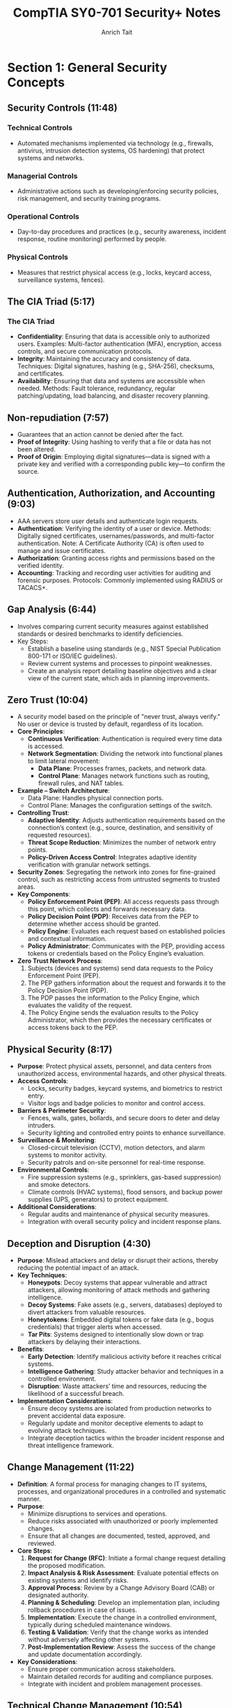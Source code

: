 #+title: CompTIA SY0-701 Security+ Notes
#+author: Anrich Tait

* Section 1: General Security Concepts
** Security Controls (11:48)
CLOSED: [2025-04-08 Tue 13:58]
*** Technical Controls
- Automated mechanisms implemented via technology (e.g., firewalls, antivirus, intrusion detection systems, OS hardening) that protect systems and networks.
*** Managerial Controls
- Administrative actions such as developing/enforcing security policies, risk management, and security training programs.
*** Operational Controls
- Day-to-day procedures and practices (e.g., security awareness, incident response, routine monitoring) performed by people.
*** Physical Controls
- Measures that restrict physical access (e.g., locks, keycard access, surveillance systems, fences).

** The CIA Triad (5:17)
*** The CIA Triad
- *Confidentiality*: Ensuring that data is accessible only to authorized users.
  Examples: Multi-factor authentication (MFA), encryption, access controls, and secure communication protocols.
- *Integrity*: Maintaining the accuracy and consistency of data.
  Techniques: Digital signatures, hashing (e.g., SHA-256), checksums, and certificates.
- *Availability*: Ensuring that data and systems are accessible when needed.
  Methods: Fault tolerance, redundancy, regular patching/updating, load balancing, and disaster recovery planning.

** Non-repudiation (7:57)
- Guarantees that an action cannot be denied after the fact.
- *Proof of Integrity*: Using hashing to verify that a file or data has not been altered.
- *Proof of Origin*: Employing digital signatures—data is signed with a private key and verified with a corresponding public key—to confirm the source.

** Authentication, Authorization, and Accounting (9:03)
- AAA servers store user details and authenticate login requests.
- *Authentication*: Verifying the identity of a user or device.
  Methods: Digitally signed certificates, usernames/passwords, and multi-factor authentication.
  Note: A Certificate Authority (CA) is often used to manage and issue certificates.
- *Authorization*: Granting access rights and permissions based on the verified identity.
- *Accounting*: Tracking and recording user activities for auditing and forensic purposes.
  Protocols: Commonly implemented using RADIUS or TACACS+.

** Gap Analysis (6:44)
- Involves comparing current security measures against established standards or desired benchmarks to identify deficiencies.
- Key Steps:
  - Establish a baseline using standards (e.g., NIST Special Publication 800-171 or ISO/IEC guidelines).
  - Review current systems and processes to pinpoint weaknesses.
  - Create an analysis report detailing baseline objectives and a clear view of the current state, which aids in planning improvements.

** Zero Trust (10:04)
- A security model based on the principle of "never trust, always verify."
  No user or device is trusted by default, regardless of its location.
- *Core Principles*:
  - **Continuous Verification**: Authentication is required every time data is accessed.
  - **Network Segmentation**: Dividing the network into functional planes to limit lateral movement:
    - *Data Plane*: Processes frames, packets, and network data.
    - *Control Plane*: Manages network functions such as routing, firewall rules, and NAT tables.
- *Example – Switch Architecture*:
  - Data Plane: Handles physical connection ports.
  - Control Plane: Manages the configuration settings of the switch.
- *Controlling Trust*:
  - **Adaptive Identity**: Adjusts authentication requirements based on the connection’s context (e.g., source, destination, and sensitivity of requested resources).
  - **Threat Scope Reduction**: Minimizes the number of network entry points.
  - **Policy-Driven Access Control**: Integrates adaptive identity verification with granular network settings.
- *Security Zones*: Segregating the network into zones for fine-grained control, such as restricting access from untrusted segments to trusted areas.
- *Key Components*:
  - **Policy Enforcement Point (PEP)**: All access requests pass through this point, which collects and forwards necessary data.
  - **Policy Decision Point (PDP)**: Receives data from the PEP to determine whether access should be granted.
  - **Policy Engine**: Evaluates each request based on established policies and contextual information.
  - **Policy Administrator**: Communicates with the PEP, providing access tokens or credentials based on the Policy Engine’s evaluation.
- *Zero Trust Network Process*:
  1. Subjects (devices and systems) send data requests to the Policy Enforcement Point (PEP).
  2. The PEP gathers information about the request and forwards it to the Policy Decision Point (PDP).
  3. The PDP passes the information to the Policy Engine, which evaluates the validity of the request.
  4. The Policy Engine sends the evaluation results to the Policy Administrator, which then provides the necessary certificates or access tokens back to the PEP.

** Physical Security (8:17)
- *Purpose*: Protect physical assets, personnel, and data centers from unauthorized access, environmental hazards, and other physical threats.
- *Access Controls*:
  - Locks, security badges, keycard systems, and biometrics to restrict entry.
  - Visitor logs and badge policies to monitor and control access.
- *Barriers & Perimeter Security*:
  - Fences, walls, gates, bollards, and secure doors to deter and delay intruders.
  - Security lighting and controlled entry points to enhance surveillance.
- *Surveillance & Monitoring*:
  - Closed-circuit television (CCTV), motion detectors, and alarm systems to monitor activity.
  - Security patrols and on-site personnel for real-time response.
- *Environmental Controls*:
  - Fire suppression systems (e.g., sprinklers, gas-based suppression) and smoke detectors.
  - Climate controls (HVAC systems), flood sensors, and backup power supplies (UPS, generators) to protect equipment.
- *Additional Considerations*:
  - Regular audits and maintenance of physical security measures.
  - Integration with overall security policy and incident response plans.

** Deception and Disruption (4:30)
- *Purpose*: Mislead attackers and delay or disrupt their actions, thereby reducing the potential impact of an attack.
- *Key Techniques*:
  - *Honeypots*: Decoy systems that appear vulnerable and attract attackers, allowing monitoring of attack methods and gathering intelligence.
  - *Decoy Systems*: Fake assets (e.g., servers, databases) deployed to divert attackers from valuable resources.
  - *Honeytokens*: Embedded digital tokens or fake data (e.g., bogus credentials) that trigger alerts when accessed.
  - *Tar Pits*: Systems designed to intentionally slow down or trap attackers by delaying their interactions.
- *Benefits*:
  - **Early Detection**: Identify malicious activity before it reaches critical systems.
  - **Intelligence Gathering**: Study attacker behavior and techniques in a controlled environment.
  - **Disruption**: Waste attackers’ time and resources, reducing the likelihood of a successful breach.
- *Implementation Considerations*:
  - Ensure decoy systems are isolated from production networks to prevent accidental data exposure.
  - Regularly update and monitor deceptive elements to adapt to evolving attack techniques.
  - Integrate deception tactics within the broader incident response and threat intelligence framework.

** Change Management (11:22)
- *Definition*: A formal process for managing changes to IT systems, processes, and organizational procedures in a controlled and systematic manner.
- *Purpose*:
  - Minimize disruptions to services and operations.
  - Reduce risks associated with unauthorized or poorly implemented changes.
  - Ensure that all changes are documented, tested, approved, and reviewed.
- *Core Steps*:
  1. **Request for Change (RFC)**: Initiate a formal change request detailing the proposed modification.
  2. **Impact Analysis & Risk Assessment**: Evaluate potential effects on existing systems and identify risks.
  3. **Approval Process**: Review by a Change Advisory Board (CAB) or designated authority.
  4. **Planning & Scheduling**: Develop an implementation plan, including rollback procedures in case of issues.
  5. **Implementation**: Execute the change in a controlled environment, typically during scheduled maintenance windows.
  6. **Testing & Validation**: Verify that the change works as intended without adversely affecting other systems.
  7. **Post-Implementation Review**: Assess the success of the change and update documentation accordingly.
- *Key Considerations*:
  - Ensure proper communication across stakeholders.
  - Maintain detailed records for auditing and compliance purposes.
  - Integrate with incident and problem management processes.

** Technical Change Management (10:54)
- *Definition*: A subset of change management that focuses specifically on technical modifications in IT environments.
- *Focus Areas*:
  - Hardware and software updates.
  - Network configuration changes.
  - System upgrades and patches.
  - Infrastructure modifications and deployments.
- *Key Steps & Considerations*:
  - **Detailed Technical Assessment**: Analyze the technical aspects and dependencies before proceeding.
  - **Testing Environment**: Use staging or testing environments to validate changes before production deployment.
  - **Rollback and Recovery Plans**: Develop clear strategies to revert changes in case of failure.
  - **Documentation and Version Control**: Maintain precise records of technical configurations and updates.
  - **Automation Tools**: Leverage tools (e.g., configuration management systems like Ansible, Puppet, or Chef) to standardize and streamline technical changes.
  - **Integration with Broader IT Policies**: Align technical changes with overall IT governance and security policies.
- *Benefits*:
  - Reduces downtime and performance issues.
  - Enhances system stability and reliability.
  - Supports regulatory and compliance requirements.

** Public Key Infrastructure (9:08)
- A framework for managing digital certificates and public–private key pairs.
- Core components include:
  - **Certificate Authority (CA)**: Issues, signs, and verifies digital certificates.
  - **Registration Authority (RA)**: Assists in validating certificate requests before they reach the CA.
  - **Certificate Repositories**: Securely stores and distributes certificates (often following the X.509 standard).
- Purpose: Binds public keys to identities and manages the full certificate lifecycle (issuance, renewal, revocation via CRL or OCSP).
- Note: PKI is fundamental to establishing secure communications (e.g., in TLS/SSL).

*** Symmetric Encryption
- Encrypts and decrypts data using the same secret key.
- Common algorithms include AES (Advanced Encryption Standard), DES (Data Encryption Standard, now largely deprecated), and Triple DES.
- Applications: Often used for bulk data encryption due to high performance.

*** Asymmetric Encryption
- Utilizes two mathematically related keys: a public key and a private key.
- The public key is used for encryption or signature verification, while the private key is used for decryption or signing.
- Common algorithms: RSA, Elliptic Curve Cryptography (ECC).
- Note: The public key is not "derived" from the private key in a reversible way; rather, it is generated as a pair, and the security relies on the one-way mathematical relationship.

** Encrypting Data (9:48)
- Process: Converts plaintext into ciphertext using cryptographic algorithms.
- Primary types:
  - *Symmetric Encryption*: Same key for both encryption and decryption (e.g., AES, DES).
  - *Asymmetric Encryption*: Uses a public key for encryption and a private key for decryption (e.g., RSA, ECC).
- Transparent Encryption: Encrypting all database information with a symmetric key, often called Transparent Data Encryption (TDE).
- Practical use: Browsers use HTTPS (TLS/SSL) for secure communication, and VPNs encrypt all transmitted data regardless of the application.

** Key Exchange (3:39)
- Process: Securely exchanging cryptographic keys between parties.
- Common methods:
  - *Diffie–Hellman*: Allows two parties to establish a shared secret over an unsecured channel.
  - *RSA-based Key Exchange*: Uses asymmetric encryption to securely exchange symmetric keys.
  - *Out-of-Band Key Exchange*: Physical or separate-channel exchanges (e.g., in-person, telephone).
  - *In-Band Key Exchange*: Exchanging keys over the same channel but with encryption.
- Critical for initiating secure sessions and ensuring that keys are exchanged without interception.

** Encryption Technologies (6:53)
- **Trusted Platform Module (TPM)**
  - A dedicated microcontroller designed to secure hardware through integrated cryptographic keys.
  - Provides functions such as key generation, secure storage, and random number generation.
- **Hardware Security Module (HSM)**
  - Used in enterprise environments to securely store thousands of cryptographic keys and perform high-volume cryptographic operations.
  - Often certified to meet strict security standards.
- **Secure Enclave**
  - A separate, isolated processor (e.g., Apple’s Secure Enclave) that handles sensitive data processing and key management, featuring its own boot ROM, TRNG, and real-time memory encryption.
- Notable algorithms:
  - *Symmetric*: AES, DES, Triple DES (with AES being the current standard).
  - *Asymmetric*: RSA, ECC.
  - *Protocols*: TLS/SSL for secure web communication; IPsec for secure network communications.

** Obfuscation (8:00)
- Technique: Makes code or data less understandable to deter reverse engineering.
- Note: Obfuscation is not a substitute for encryption—it merely complicates analysis.
- Methods:
  - *Steganography*: Hiding information within images, audio, video, or even within TCP packets.
  - *Data Masking*: Hiding sensitive parts of data to reveal only non-critical information.
  - *Tokenization*: Replacing sensitive data with non-sensitive tokens, often for single-use scenarios.

** Hashing and Digital Signatures (10:24)
- **Hashing:**
  - Converts data into a fixed-size string (the hash) using one-way mathematical functions.
  - Purpose: Ensures data integrity by detecting alterations; even small changes produce a different hash.
  - Collision: When two different inputs produce the same hash (rare for secure algorithms).
  - Common algorithms: MD5 (considered weak), SHA-1 (deprecated for many uses), SHA-256.
  - Use case: Verifying file integrity is common (e.g., Linux ISOs).
- **Digital Signatures:**
  - Combine hashing with asymmetric encryption.
  - Process: The signer creates a signature using their private key on the hash of a message; recipients verify it using the signer's public key.
  - Benefits: Provides authentication, integrity, and non-repudiation.
- **Password Storing:**
  - Instead of storing raw passwords, systems store a salted hash.
  - The salt (random data) is added to the password before hashing, preventing rainbow table attacks.
  - Best Practice: Never store the plaintext password; only compare hashes during authentication.

** Blockchain Technology (2:22)
- Definition: A decentralized ledger that records transactions across multiple nodes using cryptographic techniques.
- Key properties: Immutability, transparency, and integrity of data.
- Applications: Widely used for cryptocurrencies but also for secure, distributed data management in various fields.
- Relies on public key cryptography for identity verification and transaction signing.

** Certificates (14:38)
- Digital Certificates: Electronic documents that bind a public key to an entity’s identity.
- Issuance: Managed by a Certificate Authority (CA) and may involve a Registration Authority (RA).
- Contents: Include subject, issuer, validity period, public key, and other metadata.
- Revocation: Managed via Certificate Revocation Lists (CRLs) or Online Certificate Status Protocol (OCSP).
- Standard: X.509 is the standard format for digital certificates, critical in TLS/SSL communications.

* Section 2: Threats, Vulnerabilities, and Mitigations
** Threat Actors (10:23)
   - Definition: Individuals or groups who pose a threat to information systems.
     - Script Kiddies: Inexperienced attackers using pre-made tools. Distrupt services, sometimes philosophical reasons
     - Hacktivists: Motivated by political or social causes. Can sometimes become insider threats.
     - Organized Crime: Groups focused on financial gain.
     - Nation-State Actors: Government-sponsored entities with sophisticated capabilities. data exfiltration, war, etc
       - Advanced Persistent Threats (APT) are some of the most common attacks for nation states. Due to the amount of support by nations attacks can be massive and very sophisticated.
     - Insiders: Employees or contractors with legitimate access who misuse privileges. Often motivated by revenge or financial gain
     - Shadow IT: Going rogue, working around the internal IT organization, builds their own infrastructure. Uses company resources. Risky due to lack of oversight and skill
   - Motivations: Financial gain, political influence, personal grievances, espionage.

** Threat Vectors and Attack Surfaces
- Definition: The various paths or methods by which an attacker can gain access to a system.
- Attack Surface: All the points in a system where an unauthorized user could try to enter or extract data.
- Considerations: Software vulnerabilities, network exposure, physical access, third-party integrations.

** Common Threat Vectors (17:14)
- Message-based vectors: attacks concealed in messages like email or text messages.
  - Phishing attacks: fake links or malware
  - Social engineering: invoice, cryptocurrency scams

- Image-based vectors: attacks concealed in images
  - some image formats can be exploaited like SVG descriptions where images are described as xml. This opens html/javascrpt injections in the svg description

- File-based vectors: attacks concealed in files
  - exe, pdf, zip, documents, spreadsheets (ex microsoft macros)

- Voice-call vectors: spam calls and vishing calls
  - war dialing
  - call tampering (disrupting phone calls)

- Removeable-device vectors: attacks ushing removable drives
  - get around firewalls
  - malicious software on usb drives
  - usb devices can act as keyboards
  - data exfiltration

- Vulnerable-software vectors: attacks concealed in software
  - infected exectuable
  - do constant updates to stay up to date with latest security
  - Agentless:
    - no installed executable, compromised software on the server

- Unsupported-sytem vectors:
  - Patching is an important prevention tool
  - legacy systems may not have security updates
  - keep track of software and versions to make sure there are no systems running that you are unaware of

- Unsecure-network vectors:
  - Use latest security protocols
  - Scan network frequenlty to asses security
  - use no 802.1x
  - bluetooth can also be a threat

- Open service ports:
  - connect over a tcp or UDP port
  - every open port is an opportunity for the attacker. misconfiguration can open holes for attackers. the more services you install expand the attack surface
  - firewall rules can limit traffic in open ports

- Default credentials: routers/devices that come with stock credentials

- Supply chain vector: tamper with underlying infrastructure or manufacturing process
  - your service provider can be a threat vector if attackers get access to the MSP
  - 2013 target credit card breach
  - suppliers: counterfeit/bogus devices like routers and switched.

** Phishing (6:32)
   - Definition: A social engineering technique where attackers trick users into revealing sensitive information by posing as a trustworthy website or service.
   - Methods: Spoofed/Malicious emails, fake websites, SMS (smishing), and voice calls (vishing). Typosquating (a type of url highjacking)
   - Mitigations: User education, email filtering, multi-factor authentication (MFA).

** Impersonation (5:52)
   - Definition: An attacker pretends to be someone else to gain trust or access.
   - Techniques: Spoofing emails, websites, or social media profiles; using stolen credentials.
   - Mitigations: Strong authentication methods, digital signatures, user awareness training.

** Watering Hole Attacks (4:12)
   - Definition: Compromising a site frequently visited by the target group to infect their systems with malware.
   - Process: Identify a site trusted by the target, compromise it, and then infect visiting users.
   - Mitigations: Regular security assessments of trusted sites, network monitoring, and endpoint protection.
   - Example: Polish Financial Supervision Authority (added malicious javascript files that targeted select IP addresses)

** Other Social Engineering Attacks (3:29)
   - Methods:
     - Misinformation/disinformation: fake news, influence campaigns, etc.
     - Pretexting: Creating a fabricated scenario to steal information.
     - Baiting: Offering something enticing to get victims to reveal sensitive data.
     - Brand impersonation: Impersonating legitimate companies or businesses
     - Tailgating: Gaining physical access by following authorized personnel.
     - Quid pro quo: Promising a benefit in exchange for information.
   - Mitigations: Employee training, strict access control policies, and robust verification processes.

** Memory Injections (2:39)
- Definition: Malware that hijacks the permissions and memory of another running process to make it much harder to detect. Since the malware is injected into an existing process, it executes code with the same permissions as that process, essentially providing privilege escalation.
- Methods:
  - DLL injection: Injecting a malicious Dynamic Link Library into a running process to execute code in its context.
  - Code cave injection: Injecting shellcode into unused space ("cave") in a process's memory.
  - Reflective DLL injection: Loading a DLL from memory instead of disk to avoid detection.
  - Process hollowing: Creating a benign process and replacing its code with malicious code.

** Buffer Overflows (3:37)
- Definition: A buffer overflow occurs when a program writes more data to a fixed-size buffer than it is designed to hold, potentially overwriting adjacent memory and causing erratic behavior or security vulnerabilities.
- Methods:
  - Stack-based buffer overflow: Overwriting return addresses to hijack control flow.
  - Heap-based buffer overflow: Overwriting dynamic memory structures.
  - Off-by-one errors: A subtle form of buffer overflow due to logic bugs.
  - Format string vulnerability: Using uncontrolled user input in formatted output functions (e.g. printf).

** Race Conditions (4:58)
- Definition: When two pieces of memory are accessed at the same time, leading to unintended side effects due to unsynchronized access in concurrent execution.
- Methods: Time-of-check to time-of-use attack (TOCTOU)
- Example: Mars rover Spirit reboot loop January 2004

** Malicious Updates (5:45)
- Definition: An attack concealed inside of updates and security patches.
- Prevent: Maintain backups, use trusted sources
- Methods: Fake websites and popups, poisoned update servers, compromised supply chains
- Example: SolarWinds Orion supply chain attack that added malicious code into the software of all clients

** Operating System Vulnerabilities (4:09)
- Definition: Attacks targeting vulnerabilities in the operating system, including kernel bugs, privilege escalation flaws, or default insecure configurations.
- Defense: Consistent security patches (like update Tuesday with Windows), kernel hardening, minimal services
- Attacks:
  - Local privilege escalation (e.g., exploiting sudo or setuid binaries)
  - Kernel exploits
  - Misconfigured permissions or services
- Example:
  - Dirty COW (CVE-2016-5195): A Linux kernel race condition that allowed privilege escalation.
- Notes: Some patches require testing to ensure there are no breaking changes

** SQL Injection (5:09)
- Definition: A code injection technique where malicious SQL statements are inserted into an entry field for execution, allowing attackers to bypass authentication, access or manipulate databases.
- Defense:
  - Use parameterized queries/prepared statements
  - Input validation and sanitation
  - Least privilege for database accounts
- Attacks:
  - Authentication bypass
  - Data exfiltration
  - Data deletion or modification
- Example: 2009 Heartland Payment Systems breach via SQL injection led to 130M card thefts

** Cross-site Scripting (8:34)
- Definition: A vulnerability that allows attackers to inject malicious scripts into content from otherwise trusted websites, which then run in the browsers of users who visit that content.
- Defense:
  - Output encoding
  - Content Security Policy (CSP)
  - Input validation
- Attacks:
  - Stealing cookies/session tokens
  - Redirecting users to malicious websites
  - Performing actions on behalf of users
- Example: MySpace Samy worm (2005), spread XSS through profiles

** Hardware Vulnerabilities (6:27)
- Definition: Vulnerabilities at the physical or firmware level of hardware components, often leading to side-channel attacks or direct memory access exploits.
- Defense:
  - BIOS/UEFI updates
  - Physical security
  - Firmware integrity checks
- Attacks:
  - Spectre and Meltdown: Side-channel attacks exploiting speculative execution
  - DMA attacks via Thunderbolt ports
- Example: Spectre/Meltdown vulnerabilities (2018) affected Intel/AMD CPUs

** Virtualization Vulnerabilities (5:29)
- Definition: Exploits targeting hypervisors or virtual machines, allowing breakout from a guest VM to the host or other guests.
- Defense:
  - Use type 1 hypervisors with strict isolation
  - Keep hypervisor software up to date
  - Disable unnecessary VM features (e.g., copy-paste, shared folders)
- Attacks:
  - VM escape (e.g., exploiting QEMU or VMware)
  - Hyperjacking (malware that hijacks the hypervisor)
- Example: VENOM (CVE-2015-3456) vulnerability in QEMU’s virtual floppy drive allowed VM escape

** Cloud-specific Vulnerabilities (4:06)
- Definition: Weaknesses unique to cloud environments, including misconfigured storage buckets, exposed APIs, and insecure multi-tenancy.
- Defense:
  - Secure IAM policies
  - Enable encryption and logging
  - Use cloud provider security tools (e.g., AWS Inspector, Azure Defender)
- Attacks:
  - Cloud tenant isolation failures
  - Insecure APIs
  - Data breaches via misconfigured S3 buckets
- Example: Capital One breach (2019) due to misconfigured AWS WAF and exposed credentials

** Supply Chain Vulnerabilities (9:12)
- Definition: Vulnerabilities introduced through third-party software, hardware, or services integrated into an organization's systems, often during development, deployment, or update processes.
- Defense:
  - Vet third-party vendors and dependencies
  - Use software bills of materials (SBOM)
  - Monitor for abnormal update behavior
  - Code-signing verification
- Attacks:
  - Compromised build environments
  - Tampered update packages
  - Dependency confusion (e.g., package manager manipulation)
- Example: SolarWinds Orion attack (2020) — attackers inserted a backdoor during a software update affecting thousands of clients globally

** Misconfiguration Vulnerabilities (7:09)
- Definition: Security flaws arising from incorrect or default configuration settings in hardware, software, or network infrastructure that expose systems to attack.
- Defense:
  - Harden systems (e.g., disable unused ports/services)
  - Use secure defaults and audit configurations
  - Automate configuration management (e.g., Ansible, Chef)
- Attacks:
  - Open S3 buckets
  - Public-facing admin interfaces
  - Default credentials
- Example: 2017 Accenture AWS S3 misconfiguration exposed sensitive client data publicly

** Mobile Device Vulnerabilities (3:23)
- Definition: Weaknesses specific to mobile platforms (iOS, Android), including insecure apps, OS vulnerabilities, or improper handling of permissions and data storage.
- Defense:
  - Mobile Device Management (MDM)
  - App store vetting and sandboxing
  - Limit sideloading and enforce updates
- Attacks:
  - Malicious apps (e.g., trojans in APKs)
  - Jailbreaking/rooting leading to privilege escalation
  - Bluetooth/Wi-Fi exploits
- Example: Pegasus spyware exploited iOS zero-days to silently infect mobile devices and extract data (2021)

** Zero-day Vulnerabilities (3:02)
- Definition: Security flaws that are unknown to the software vendor and have no available patch at the time of discovery, making them highly valuable to attackers.
- Defense:
  - Behavior-based detection (e.g., anomaly detection tools)
  - Threat intelligence and monitoring
  - Patch management once disclosed
- Attacks:
  - Exploitation before public or vendor awareness
  - Used in advanced persistent threats (APTs)
- Example: Stuxnet (2010) used multiple Windows zero-day exploits to sabotage Iranian nuclear centrifuges

** An Overview of Malware (6:06)
- Definition: Software or code designed to perform unauthorized actions on a system, often to steal data, disrupt operations, or gain persistent access.
- Categories:
  - Viruses, worms, trojans, ransomware, spyware, adware, rootkits, botnets
- Indicators:
  - Unexpected network connections
  - Unexplained CPU/disk spikes
  - New or modified system files
  - Unusual process activity
- Example: The WannaCry ransomware that combined worm-like propagation with encryption payloads (May 2017)

** Viruses and Worms (5:54)
- Definition:
  - Virus: Malware that attaches itself to legitimate executables and requires user action to propagate.
  - Worm: Self‑replicating malware that spreads autonomously across networks.
- Methods:
  - File infectors (attaching to .exe, .dll)
  - Network exploits (broadcast, SMB, email)
  - Removable media propagation
- Defense:
  - Host‑based antivirus/antimalware
  - Network intrusion prevention systems (IPS)
  - Least‑privilege execution contexts
- Example: The ILOVEYOU worm (2000) exploited VBScript in email attachments to overwrite files and propagate worldwide

** Spyware and Bloatware (4:21)
- Definition:
  - Spyware: Software that covertly collects user information or surveils activity.
  - Bloatware: Preinstalled or bundled software that consumes resources and may include tracking components.
- Methods:
  - Browser extensions hooking into DOM/network APIs
  - Background services exfiltrating keystrokes or screenshots
  - Bundled installers that hide additional payloads
- Defense:
  - Application vetting and permission audits
  - Endpoint detection and response (EDR)
  - Regular software audits and removal of unused applications
- Example: CoolWebSearch (early 2000s) modified browser settings and injected ads without consent

** Other Malware Types (7:32)
- Definition: Additional specialized classes of malicious software beyond viruses, worms, and spyware.
- Types:
  - Trojans: Malware masquerading as benign software
  - Ransomware: Encrypts or locks data demanding payment
  - Rootkits: Hide presence by hooking kernel functions
  - Botnets: Networks of compromised hosts under remote control
- Defense:
  - Behavior‑based anomaly detection
  - Immutable infrastructure and image‑based deployment
  - Network segmentation and egress filtering
- Example: CryptoLocker (2013) used asymmetric encryption to lock user files until ransom paid

** Physical Attacks (4:04)
- Definition: Direct tampering with hardware or physical infrastructure to breach security.
- Methods:
  - Theft of devices or storage media
  - Hardware implants (e.g., malicious microcontrollers)
  - Side‑channel analysis (power, EM emissions)
- Defense:
  - Locked server rooms and cabinets
  - Secure boot and Trusted Platform Module (TPM)
  - Tamper‑evident seals and surveillance
- Example: USB drop attacks where malicious USB sticks are left for curious employees to plug in

** Denial of Service (6:07)
- Definition: Overwhelming a target’s resources (network, CPU, memory) to render services unavailable.
- Methods:
  - Volumetric floods (UDP, ICMP, DNS amplification)
  - Protocol attacks (SYN floods, TCP state‑exhaustion)
  - Application‑layer floods (HTTP GET/POST storms)
- Defense:
  - DDoS scrubbing services and rate limiting
  - Anycast network distribution
  - Stateful firewalls and SYN cookies
- Example: Mirai botnet (2016) leveraged IoT devices to launch 1 Tbps attacks against Dyn

** DNS Attacks (8:57)
- Definition: Exploits targeting the Domain Name System to redirect or disrupt traffic.
- Methods:
  - Cache poisoning (injecting false records)
  - DNS hijacking (compromised resolvers or registrars)
  - Amplification (open resolver DDoS)
- Defense:
  - DNSSEC validation
  - Secure recursive resolvers (e.g., DoH, DoT)
  - Monitoring for anomalous record changes
- Example: Kaminsky DNS cache‑poisoning flaw (2008) allowed large‐scale spoofing of DNS responses

** Wireless Attacks (7:55)
- Definition: Exploits against Wi‑Fi, Bluetooth, or other radio networks to intercept or manipulate data.
- Methods:
  - Evil twin and rogue access points
  - Packet sniffing and injection (aircrack-ng, Wireshark)
  - WPA2 KRACK attack (key reinstallation)
- Defense:
  - WPA3 and strong passphrase enforcement
  - Network segmentation and 802.1X authentication
  - RF shielding in high‑security environments
- Example: KRACK (2017) exploited a weakness in WPA2’s four‑way handshake to decrypt traffic

** On-path Attacks (5:30)
- Definition: Intercepting and potentially altering communications between two parties (man‑in‑the‑middle).
- Methods:
  - ARP spoofing
  - SSL stripping
  - Transparent proxies
- Defense:
  - Mutual TLS (mTLS) and certificate pinning
  - DNS over HTTPS/TLS
  - HSTS and secure cookies
- Example: Firesheep (2010) used packet sniffing on open Wi‑Fi to hijack session cookies

** Replay Attacks (5:45)
- Definition: Capturing valid data transmissions and retransmitting them to produce unauthorized effects.
- Methods:
  - Replay of authentication tokens or nonces
  - Resubmission of transaction requests
- Defense:
  - Use of nonces, timestamps, and sequence numbers
  - Challenge‑response protocols
  - Short‐lived session tokens
- Example: Early GSM networks were vulnerable to replay of A‑challenge authentication

** Malicious Code (3:40)
- Definition: Scripts or binaries explicitly crafted to perform harmful actions when executed.
- Methods:
  - Macro viruses in document files
  - Scripted backdoors (PowerShell, Bash)
  - Packaged payloads within installers
- Defense:
  - Application whitelisting (AppLocker, SELinux)
  - Macro/script execution policies
  - Static and dynamic code analysis
- Example: Emotet (2018+) used malicious macros in Office documents to install banking trojans

** Application Attacks (11:48)
- Definition: Exploits targeting flaws in software applications to compromise confidentiality, integrity, or availability.
- Methods:
  - Injection attacks (SQLi, LDAPi)
  - Buffer overflows and format-string bugs
  - Cross‑site scripting (XSS), CSRF
- Defense:
  - Secure development lifecycle (SDL)
  - Static/dynamic application security testing (SAST/DAST)
  - Runtime application self-protection (RASP)
- Example: Heartbleed (2014) exploited OpenSSL buffer over‑read to leak server memory

** Cryptographic Attacks (9:31)
- Definition: Techniques that undermine cryptographic algorithms or their implementations.
- Methods:
  - Brute‑force and dictionary attacks on keys
  - Side‑channel attacks (timing, power analysis)
  - Padding‑oracle and downgrade attacks
- Defense:
  - Use of well‑vetted libraries (e.g., libsodium, OpenSSL)
  - Regular algorithm/key rotation and strong key lengths
  - Constant‑time implementations
- Example: POODLE (2014) exploited SSLv3 padding to decrypt TLS sessions

** Password Attacks (7:15)
- Definition: Attempts to obtain or crack user authentication credentials.
- Methods:
  - Brute‑force and dictionary attacks
  - Rainbow tables and hash‑collision exploits
  - Keylogging and credential phishing
- Defense:
  - Multifactor authentication (MFA)
  - Adaptive lockout and rate‑limiting
  - Salted and iterated hashing (bcrypt, Argon2)
- Example: RockYou breach (2009) where unhashed passwords enabled rapid dictionary cracking

** Indicators of Compromise (10:59)
- Definition: Artifacts or behaviors that suggest a security breach has occurred.
- Types:
  - File system changes (new executables, altered timestamps)
  - Network anomalies (beaconing to C2 servers)
  - Suspicious user accounts or privilege escalations
- Detection:
  - Endpoint Detection and Response (EDR)
  - Security Information and Event Management (SIEM)
  - Threat intelligence feeds and IOC matching
- Example: Detection of unusual PowerShell parent‑child relationships often indicates fileless malware

** Segmentation and Access Control (6:06)
- Definition: Dividing networks or workloads into isolated zones with enforced policies to constrain communication and reduce lateral movement.
- Controls:
  - Network segmentation: VLANs, subnets, internal firewalls
  - Micro‑segmentation: per‑workload software firewalls, host‑based isolation
  - Access control: RBAC, ABAC, least‑privilege, Zero‑Trust Network Access (ZTNA)
- Benefits:
  - Limits blast radius of a breach
  - Simplifies monitoring and forensics
  - Enforces clear audit trails

** Mitigation Techniques (6:51)
- Definition: A layered suite of preventive, detective, and corrective controls designed to reduce risk and impact.
- Preventive Controls:
  - *Patching*: OS, application and firmware updates within defined SLAs
  - *Encryption*: Full‑disk (FDE), file‑level, data‑in‑transit (VPN, TLS)
  - **Configuration Enforcement**: Verify OS patch level, EDR version, firewall status, certificate validity
  - **Asset Lifecycle Management**: Decommission obsolete devices; securely erase or destroy stored sensitive data
- Detective Controls:
  - **Monitoring (SIEM)**: Aggregate and correlate logs across endpoints, network and applications
  - **EDR**: Behavior‑based detection, signature/ML analysis, automated quarantine
  - **Host‑Based Controls**: Firewall and HIPS to detect/block anomalous processes
- Corrective Controls:
  - **Backups & Recovery**: Regular snapshots, off‑site storage, documented restore procedures
  - **Incident Response**: Playbooks for containment, eradication, and recovery
  - **Forensics & RCA**: Post‑incident analysis to prevent recurrence

** Hardening Techniques (12:11)
- Definition: Configuring systems and applications to minimize attack surface and enforce secure defaults.
- Best Practices:
  - **Disable Unused Services & Software**: Close unnecessary ports, remove default/install‑bloat
  - **Security Benchmarks**: Apply CIS, DISA STIG or vendor hardening guides
  - **Strong Authentication**: Enforce MFA, change default passwords, implement least‑privilege accounts
  - **Secure Boot & Encryption**: Enable UEFI secure boot; use disk and application encryption
  - **Application Whitelisting**: Only allow approved executables/scripts
  - **Continuous Audit & Compliance**: Centralized logging, file integrity monitoring, periodic configuration reviews
- Example:
  - Harden a Linux web server by disabling SSH password logins (key‑only), closing non‑HTTP/HTTPS ports, applying CIS sysctl settings, and enforcing AppArmor profiles.

* Section 3: Security Architecture
** Cloud Infrastructures (9:56)
- Definition: Delivery of compute, storage and services over a shared network (Internet).
- Service Models:
  - IaaS (Infrastructure as a Service): VMs, storage, networking
  - PaaS (Platform as a Service): managed runtime, databases, middleware
  - SaaS (Software as a Service): complete applications delivered over web
- Deployment Models: Public, Private, Hybrid, Community
- Key Controls: Shared responsibility model, identity federation (SSO/OAuth), container security, API gateways
- Note: specifc responsibilites in terms of cloud provider and user are shown with a responsibilty matrix.
- Keyword: Hybrid cloud: more than one public or private cloud (in these sort of setups security needs to be managed on a per cloud basis as not all the providers have the same security standards)
** Network Infrastructure Concepts (6:56)
- Segmentation: VLANs, subnets, DMZ to isolate and protect assets
- Addressing & Translation: NAT, PAT, IPv4 vs IPv6, DHCP
- Connectivity: LAN, WAN, MPLS, SD‑WAN
- Tunneling & VPNs: IPSec, SSL/TLS VPN, GRE

** Other Infrastructure Concepts (14:24)
- Virtualization: Type 1 vs Type 2 hypervisors, VM sprawl controls
- Containers & Orchestration: Docker, Kubernetes network/security policies
- Serverless & Microservices: Function‑as‑a‑Service, service mesh (mTLS)
- Software‑Defined Everything: SDN, SDS (storage), SDDC (data center)

** Infrastructure Considerations (13:48)
- Performance & Scalability: load balancing, auto‑scaling groups
- Availability & Resiliency: failover clusters, geographic distribution
- Compliance & Governance: audit logging, data residency, regulatory frameworks
- Cost & Vendor Lock‑in: consumption vs reserved billing, API/format portability

** Secure Infrastructures (5:54)
- Defense‑in‑Depth: overlapping layers (edge, network, host, application)
- Baseline Hardening: secure images, CIS benchmarks, secure boot
- Least Privilege & Segmentation: microsegmentation, ZTNA
- Immutable Infrastructure: infrastructure as code, automated rebuilds

** Intrusion Prevention (5:14)
- IDS vs IPS: passive monitoring vs inline prevention
- Detection Methods: signature‑based, anomaly/behavioral, stateful protocol analysis
- Deployment Modes: in‑band (inline), out‑of‑band (tap/SPAN)
- Tuning: whitelist/blacklist, false positive management, regular signature updates

** Network Appliances (11:56)
Load Balancer
- distribution
- health checks
- SSL offload

Proxy / Gateway
- forward proxy
- reverse proxy
- content filtering
- caching

VPN Concentrator
- multi-site connectivity
- client access

WAF & DLP Appliances
- HTTP inspection
- sensitive data pattern matching

NAC
- device posture assessment
- 802.1X enforcement

Jump Server
- provides access to secure network zones
- use SSH, tunnel or VPN
- must be kept very secure

**Proxy Server
- sits between users and the external network
- receives user requests and sends them on behalf of the user
- enables caching, access control, web/URL filtering, content scanning
- explicit proxies require client configuration
- transparent proxies require no client configuration

   - Application proxy: handled by a specific protocol (HTTP, HTTPS, etc.)
   - Forward proxy: user-side proxy that forwards requests for clients
   - Reverse proxy: manages inbound traffic to internal services, adds security layer and allows caching
   - Open proxy: uncontrolled proxy often blocked due to security risks

Load Balancer (as proxy)
- distributes load across multiple servers for fault tolerance
- supports TCP offloading and SSL encryption offload
- can provide caching, priority requests, content switching
- active/passive mode: standby servers activate on failure or overload

Sensors and Collectors
- aggregate information from network devices
- feed data to SIEM consoles to consolidate logs and trigger alerts

** Port Security (3:50)
- MAC Filtering: limit MAC addresses per switch port
- 802.1X: port‑based authentication with RADIUS
- BPDU Guard / Root Guard: protect spanning tree topology
- Shutdown Unused Ports: reduce attack surface


Eap is used as the authentication framework for devices. (switches). EAP integrates 802.1x.

802.1x:
- port based network access control (nac)
- extensible authentication protocol (EAP)
- can be used with an auth database (radius, LDAP, Kerberos etc)

** Firewall Types (8:00)
- Packet-Filtering: stateless ACLs (IP, port, protocol)
- Stateful Inspection: maintains session state tables
- NGFW / Application Firewall: deep packet inspection, URL filtering
- Proxy & Host-Based Firewalls: application-layer controls on hosts

- used to control the flow of network traffic
- control of outbound and inbound data
- content control (for parental restrictions, malware, etc)

- Network-based firewall
  - can filter traffic by port number (layer 4) or application (OSI layer 7)
  - can encrypt traffic (act as a VPN)
  - can function as a layer 3 device (router) at the network edge

- Unified Threat Management (UTM) / All-in-One Security Appliance
  - older devices that handle multiple security tasks
  - URL filtering and content inspection
  - malware detection
  - internal mail filtering
  - CSU/DSU
  - firewall
  - IDS/IPS
  - bandwidth shaping
  - VPN endpoint

- Next-Generation Firewall (NGFW)
  - operates at OSI layer 7 to inspect full packet content
  - also known as application layer gateway, stateful multilayer inspection, deep packet inspection
  - requires advanced decoding of each packet before decision
  - controls traffic based on application (e.g., allow or block YouTube)
  - intrusion prevention systems
  - content filtering (URL filters, category-based blocking)

- Web Application Firewall (WAF)
  - applies rules to HTTP/HTTPS conversations
  - can detect SQL injection
  - often used alongside NGFW for web traffic logging

** Secure Communication (9:55)
- TLS / SSL: certificates, cipher suites, mutual TLS (mTLS)
- SSH: secure remote shell, key management, port forwarding
- VPN Types: site-to-site vs remote-access, client-based vs clientless
  - Site-to-site VPNs connect entire networks to each other using encrypted tunnels. Common in corporate environments where multiple office locations need secure communication.
  - Remote-access VPNs allow individual users to connect to a corporate network over a secure tunnel, typically using a VPN client.
  - Client-based VPNs require users to install software on their devices.
  - Clientless VPNs usually use a web browser and are limited to certain types of access (e.g., web apps).
  - Both VPN types use encryption (commonly IPsec or SSL/TLS) to ensure confidentiality and integrity of the data being transmitted.
  - In corporate environments, VPNs are often integrated with authentication systems and endpoint compliance checks.
  - For general browsing, commercial VPNs help protect user identity and encrypt traffic on public networks, hiding the user's IP address and routing data through the VPN provider's server.
- Email Security: S/MIME, PGP, STARTTLS
  - S/MIME: uses certificates for encryption and digital signing; mostly supported in enterprise environments.
  - PGP: allows users to encrypt/sign emails using a public/private key pair; more common in personal or open-source use.
  - STARTTLS: opportunistic encryption method used between mail servers to encrypt SMTP communication; relies on both parties supporting encryption.

** Data Types and Classifications (5:54)
- Public vs Internal vs Confidential vs Restricted
- PII, PHI, PCI, IP, trade secrets
- Classification Labels & Markings: “Top Secret”, “Secret”, “Confidential”
- Handling Requirements: access controls, encryption, retention policies

** States of Data (6:07)
- Data at Rest: encrypted volumes, FDE, file‑level encryption
- Data in Transit: TLS/VPN, IPsec, wireless encryption (WPA3)
- Data in Use: memory protection, DLP agent controls

** Protecting Data (14:28)
- Encryption: symmetric vs asymmetric, key management, HSM
- Tokenization & Masking: replace sensitive data in non‑production
- DLP: monitor/block exfiltration, contextual analysis
- Backup & Archive: encryption in storage, immutable snapshots
- Access Controls: RBAC, ABAC, just‑in‑time provisioning

** Resiliency (9:42)
- Redundancy: N+1, active‑active, active‑passive configurations
- Fault Tolerance: RAID levels, fail‑over clustering, ECC memory
- High Availability: load balancing, health checks, geographic failover
- Chaos Engineering: regular failure injection testing

** Capacity Planning (3:53)
- Forecasting: historical usage trends, growth projections
- Thresholds & Alerts: CPU, memory, I/O utilization
- Scalability Strategies: vertical vs horizontal scaling
- Load Testing: simulate peak loads, stress test failover

** Recovery Testing (5:18)
- RTO & RPO: define objectives for different systems
- Test Types: tabletop, live‑failover, parallel testing
- Documentation & Playbooks: step‑by‑step recovery procedures
- Post‑Test Review: lessons learned, update runbooks

** Backups (12:16)
- Types: full, incremental, differential
- Rotation Schemes: Grandfather‑Father‑Son, GFS
- Storage Locations: on‑site, off‑site, cloud, cold storage
- Validation: automated integrity checks, restore drills

** Power Resiliency (4:02)
- UPS Types: offline (standby), line‑interactive, online (double‑conversion)
- Generators & PDUs: runtime extension, power distribution, redundant feeds
- Surge Protection & Voltage Regulation
- Environmental Monitoring: temperature, humidity, smoke

* Section 4: Security Operations
** Secure Baselines (4:11)
** Hardening Targets (10:11)
** Securing Wireless and Mobile (8:58)
** Wireless Security Settings (10:54)
** Application Security (8:26)
** Asset Management (8:37)
** Vulnerability Scanning (7:45)
** Threat Intelligence (4:46)
** Penetration Testing (6:21)
** Analyzing Vulnerabilities (10:29)
** Vulnerability Remediation (8:45)

** Security Monitoring (10:27)
** Security Tools (14:06)

** Firewalls (11:31) :review:
** Web Filtering (10:00)
** Operating System Security (3:22)
** Secure Protocols (4:47)
** Email Security (7:05)
** Monitoring Data (7:25)
** Endpoint Security (9:25)
** identity and access management (12:46)
** access controls (7:49)
** multifactor authentication (4:29)
** password security (6:22)
** scripting and automation (8:20)
** incident response (9:14)
** incident planning (6:50)
** digital forensics (9:54)
** log data (13:41)
** section 5: security program management and oversight
** security policies (11:02)
** security standards (5:36)
** security procedures (7:02)
** security considerations (4:51)
** data roles and responsibilities (2:27)
** risk management (3:30)
** risk analysis (9:13)
** risk management strategies (3:12)
** business impact analysis (2:55)
** third-party risk assessment (11:36)
** agreement types (5:19)
** compliance (8:06)
** privacy (5:21)
** audits and assessments (2:49)
** penetration tests (5:29)
** security awareness (6:45)
** user training (4:31)

* Links
** Practice hacking
- https://owasp.org/www-project-webgoat/ (web vulnerabilities)
** Practice exams
- https://www.examprepper.co/
- https://certpreps.com/secplus/
- https://examgecko.com/sy0-701-comptia-security
- https://www.examcompass.com/
- https://www.certnova.com/
** Videos
- https://www.youtube.com/playlist?list=PLG49S3nxzAnl4QDVqK-hOnoqcSKEIDDuv -> prof playlist
** Flashcards
- acronyms: https://quizlet.com/125183829/security-acronyms-flash-cards/?funnelUUID=75dbb4f2-14a9-4c9d-b028-275934f87cc3

** Extra Reading Resources*
- *Understanding the CIA Triad*:
  [NIST Guide to Security Controls (SP 800-53)](https://csrc.nist.gov/publications/detail/sp/800-53/rev-5/final)
- *Digital Signatures and Non-Repudiation*:
  [RFC 3161 Time-Stamp Protocol](https://tools.ietf.org/html/rfc3161)
- *AAA Concepts and Protocols*:
  [Cisco’s Guide on AAA](https://www.cisco.com/c/en/us/support/docs/security/identity-management/2200-series-remote-access-solutions/117379-technote-rca-00.html)
- *Gap Analysis in Security*:
  [NIST Special Publication 800-171](https://csrc.nist.gov/publications/detail/sp/800-171/rev-2/final)
- *Zero Trust Architecture*:
  [NIST Zero Trust Framework](https://www.nist.gov/publications/zero-trust-architecture)
- *Physical Security*:
  - [NIST SP 800-53 Rev. 5 – Security and Privacy Controls](https://csrc.nist.gov/publications/detail/sp/800-53/rev-5/final) cite
  - [SANS Institute: Physical Security Best Practices](https://www.sans.org/white-papers/physical-security) cite
- *Deception and Disruption*:
  - [Understanding Honeypots and Cyber Deception – SANS Reading Room](https://www.sans.org/reading-room/whitepapers/advanced/honeypots-cyber-deception-35220) cite
  - [NIST Guidelines on Deception Technologies](https://csrc.nist.gov/publications/detail/sp/800-160/final) :contentReference[oaicite:0]{index=0}
- *ITIL Change Management*:
  [ITIL Foundation Overview](https://www.axelos.com/best-practice-solutions/itil) – Provides a comprehensive understanding of change management processes within the ITIL framework.
- *NIST Guidelines on Change Management*:
  [NIST SP 800-128: Guide for Security-Focused Configuration Management](https://csrc.nist.gov/publications/detail/sp/800-128/final) – Focuses on configuration and change management in IT security.
- *Technical Change Management Tools & Best Practices*:
  [DevOps and Change Management](https://www.atlassian.com/devops/change-management) – Discusses automation tools and practices for managing technical changes effectively.
- **Public Key Infrastructure**:
  [Introduction to PKI – GlobalSign](https://www.globalsign.com/en/blog/what-is-pki)
- **Encrypting Data & Key Exchange**:
  [Encryption Basics – SSL.com](https://www.ssl.com/faqs/what-is-encryption/)
- **Encryption Technologies**:
  [NIST Cryptographic Standards](https://csrc.nist.gov/Projects/cryptographic-standards-and-guidelines)
- **Hashing and Digital Signatures**:
  [How SHA-256 Works – Cloudflare](https://www.cloudflare.com/learning/ssl/how-does-sha-256-work/)
- **Blockchain Technology**:
  [Blockchain Explained – IBM](https://www.ibm.com/topics/what-is-blockchain)
- **Certificates**:
  [Understanding Digital Certificates – DigiCert](https://www.digicert.com/what-is-an-ssl-certificate)
